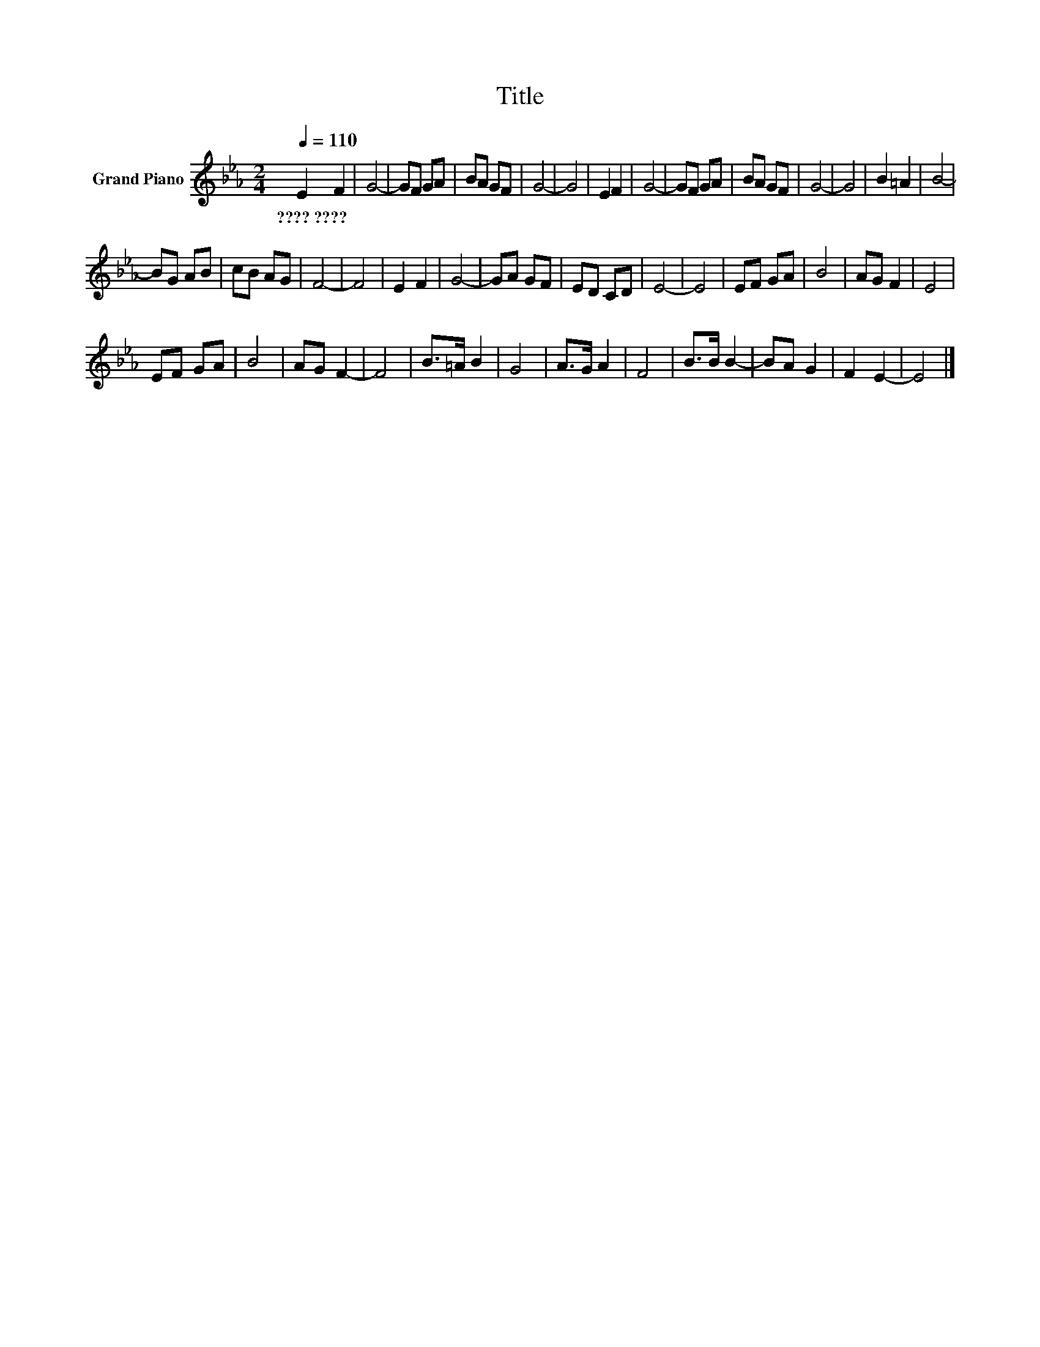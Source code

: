 X:1
T:Title
L:1/8
Q:1/4=110
M:2/4
K:Eb
V:1 treble nm="Grand Piano"
V:1
 E2 F2 | G4- | GF GA | BA GF | G4- | G4 | E2 F2 | G4- | GF GA | BA GF | G4- | G4 | B2 =A2 | B4- | %14
w: ????~???? *||||||||||||||
 BG AB | cB AG | F4- | F4 | E2 F2 | G4- | GA GF | ED CD | E4- | E4 | EF GA | B4 | AG F2 | E4 | %28
w: ||||||||||||||
 EF GA | B4 | AG F2- | F4 | B>=A B2 | G4 | A>G A2 | F4 | B>B B2- | BA G2 | F2 E2- | E4 |] %40
w: ||||||||||||

